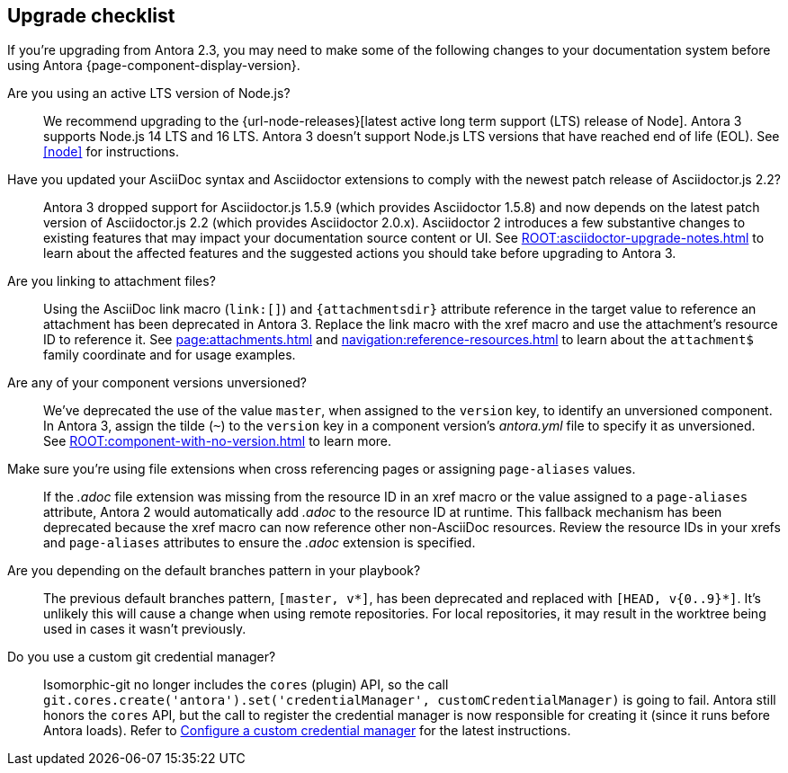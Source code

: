 [#checklist]
== Upgrade checklist

If you're upgrading from Antora 2.3, you may need to make some of the following changes to your documentation system before using Antora {page-component-display-version}.

Are you using an active LTS version of Node.js?::
We recommend upgrading to the {url-node-releases}[latest active long term support (LTS) release of Node].
Antora 3 supports Node.js 14 LTS and 16 LTS.
Antora 3 doesn't support Node.js LTS versions that have reached end of life (EOL).
See <<node>> for instructions.

Have you updated your AsciiDoc syntax and Asciidoctor extensions to comply with the newest patch release of Asciidoctor.js 2.2?::
Antora 3 dropped support for Asciidoctor.js 1.5.9 (which provides Asciidoctor 1.5.8) and now depends on the latest patch version of Asciidoctor.js 2.2 (which provides Asciidoctor 2.0.x).
Asciidoctor 2 introduces a few substantive changes to existing features that may impact your documentation source content or UI.
See xref:ROOT:asciidoctor-upgrade-notes.adoc[] to learn about the affected features and the suggested actions you should take before upgrading to Antora 3.

Are you linking to attachment files?::
Using the AsciiDoc link macro (`+link:[]+`) and `+{attachmentsdir}+` attribute reference in the target value to reference an attachment has been deprecated in Antora 3.
Replace the link macro with the xref macro and use the attachment's resource ID to reference it.
See xref:page:attachments.adoc[] and xref:navigation:reference-resources.adoc[] to learn about the `attachment$` family coordinate and for usage examples.

Are any of your component versions unversioned?::
We've deprecated the use of the value `master`, when assigned to the `version` key, to identify an unversioned component.
In Antora 3, assign the tilde (`~`) to the `version` key in a component version's [.path]_antora.yml_ file to specify it as unversioned.
See xref:ROOT:component-with-no-version.adoc[] to learn more.

Make sure you're using file extensions when cross referencing pages or assigning `page-aliases` values.::
If the _.adoc_ file extension was missing from the resource ID in an xref macro or the value assigned to a `page-aliases` attribute, Antora 2 would automatically add _.adoc_ to the resource ID at runtime.
This fallback mechanism has been deprecated because the xref macro can now reference other non-AsciiDoc resources.
Review the resource IDs in your xrefs and `page-aliases` attributes to ensure the _.adoc_ extension is specified.

Are you depending on the default branches pattern in your playbook?::
The previous default branches pattern, `[master, v*]`, has been deprecated and replaced with `[HEAD, v{0..9}*]`.
It's unlikely this will cause a change when using remote repositories.
For local repositories, it may result in the worktree being used in cases it wasn't previously.

Do you use a custom git credential manager?::
Isomorphic-git no longer includes the `cores` (plugin) API, so the call `git.cores.create('antora').set('credentialManager', customCredentialManager)` is going to fail.
Antora still honors the `cores` API, but the call to register the credential manager is now responsible for creating it (since it runs before Antora loads).
Refer to xref:playbook:private-repository-auth.adoc#custom[Configure a custom credential manager] for the latest instructions.

ifeval::["{route}" == "New"]
See xref:install:upgrade-antora.adoc[Upgrade Antora] for instructions.

== Software Lifecycle Notices

Antora 2.3 will enter maintenance on January 3, 2022.
See the xref:ROOT:project/release-schedule.adoc[release schedule] for details.
endif::[]
